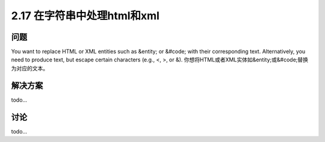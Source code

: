 ============================
2.17 在字符串中处理html和xml
============================

----------
问题
----------
You want to replace HTML or XML entities such as &entity; or &#code; with their
corresponding text. Alternatively, you need to produce text, but escape certain characters
(e.g., <, >, or &).
你想将HTML或者XML实体如&entity;或&#code;替换为对应的文本。




----------
解决方案
----------
todo...

----------
讨论
----------
todo...